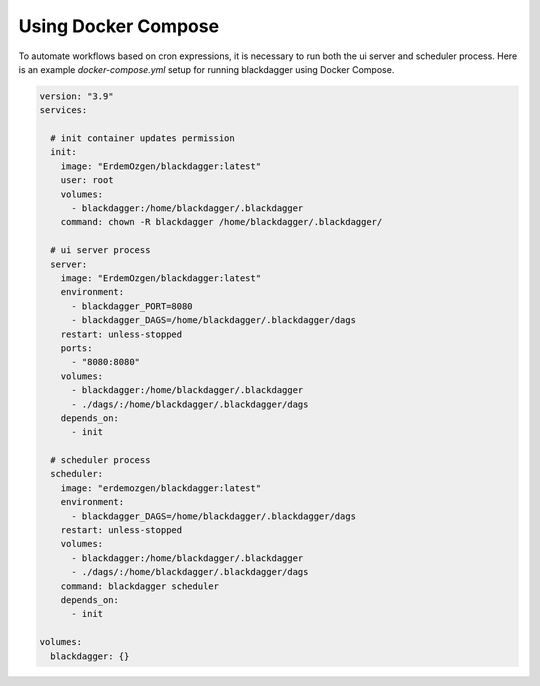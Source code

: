 Using Docker Compose
===================================

To automate workflows based on cron expressions, it is necessary to run both the ui server and scheduler process. Here is an example `docker-compose.yml` setup for running blackdagger using Docker Compose.

.. code-block:: yaml

    version: "3.9"
    services:

      # init container updates permission
      init:
        image: "ErdemOzgen/blackdagger:latest"
        user: root
        volumes:
          - blackdagger:/home/blackdagger/.blackdagger
        command: chown -R blackdagger /home/blackdagger/.blackdagger/

      # ui server process
      server:
        image: "ErdemOzgen/blackdagger:latest"
        environment:
          - blackdagger_PORT=8080
          - blackdagger_DAGS=/home/blackdagger/.blackdagger/dags
        restart: unless-stopped
        ports:
          - "8080:8080"
        volumes:
          - blackdagger:/home/blackdagger/.blackdagger
          - ./dags/:/home/blackdagger/.blackdagger/dags
        depends_on:
          - init

      # scheduler process
      scheduler:
        image: "erdemozgen/blackdagger:latest"
        environment:
          - blackdagger_DAGS=/home/blackdagger/.blackdagger/dags
        restart: unless-stopped
        volumes:
          - blackdagger:/home/blackdagger/.blackdagger
          - ./dags/:/home/blackdagger/.blackdagger/dags
        command: blackdagger scheduler
        depends_on:
          - init

    volumes:
      blackdagger: {}
